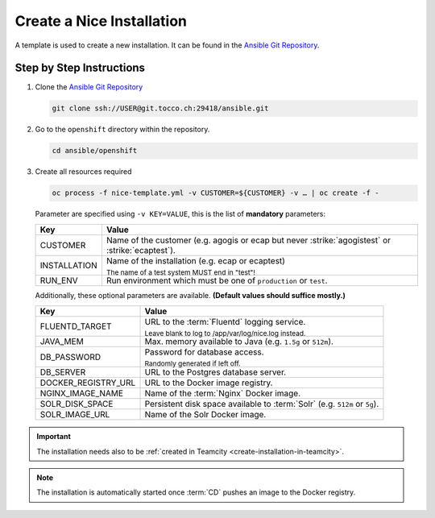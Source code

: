 Create a Nice Installation
==========================

A template is used to create a new installation. It can be found in the `Ansible Git Repository`_.

.. _Ansible Git Repository: https://git.tocco.ch/gitweb?p=ansible.git


Step by Step Instructions
-------------------------

#. Clone the `Ansible Git Repository`_

   .. code::

       git clone ssh://USER@git.tocco.ch:29418/ansible.git

#. Go to the ``openshift`` directory within the repository.

   .. code::

       cd ansible/openshift

#. Create all resources required

   .. code::

       oc process -f nice-template.yml -v CUSTOMER=${CUSTOMER} -v … | oc create -f -

   Parameter are specified using ``-v KEY=VALUE``, this is the list of **mandatory** parameters:

   =================== ===============================================================================================
    Key                 Value
   =================== ===============================================================================================
    CUSTOMER            Name of the customer (e.g. agogis or ecap but never :strike:`agogistest` or
                        :strike:`ecaptest`).

    INSTALLATION        Name of the installation (e.g. ecap or ecaptest)

                        :subscript:`The name of a test system MUST end in "test"!`

    RUN_ENV             Run environment which must be one of ``production`` or ``test``.
   =================== ===============================================================================================

   Additionally, these optional parameters are available. **(Default values should suffice mostly.)**

   ===================== ==========================================================================================
    Key                   Value
   ===================== ==========================================================================================
    FLUENTD_TARGET        URL to the :term:`Fluentd` logging service.

                          :subscript:`Leave blank to log to /app/var/log/nice.log instead.`

    JAVA_MEM              Max. memory available to Java (e.g. ``1.5g`` or ``512m``).

    DB_PASSWORD           Password for database access.

                          :subscript:`Randomly generated if left off.`

    DB_SERVER             URL to the Postgres database server.

    DOCKER_REGISTRY_URL   URL to the Docker image registry.

    NGINX_IMAGE_NAME      Name of the :term:`Nginx` Docker image.

    SOLR_DISK_SPACE       Persistent disk space available to :term:`Solr` (e.g. ``512m`` or ``5g``).

    SOLR_IMAGE_URL        Name of the Solr Docker image.
   ===================== ==========================================================================================

.. important::

    The installation needs also to be :ref:`created in Teamcity <create-installation-in-teamcity>`.

.. note::

  The installation is automatically started once :term:`CD` pushes an image to the Docker registry.
